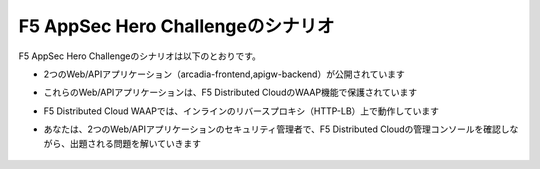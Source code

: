 F5 AppSec Hero Challengeのシナリオ
####

F5 AppSec Hero Challengeのシナリオは以下のとおりです。

- 2つのWeb/APIアプリケーション（arcadia-frontend,apigw-backend）が公開されています
- これらのWeb/APIアプリケーションは、F5 Distributed CloudのWAAP機能で保護されています
- F5 Distributed Cloud WAAPでは、インラインのリバースプロキシ（HTTP-LB）上で動作しています
- あなたは、2つのWeb/APIアプリケーションのセキュリティ管理者で、F5 Distributed Cloudの管理コンソールを確認しながら、出題される問題を解いていきます

   .. image:: ./media/scenario.png
